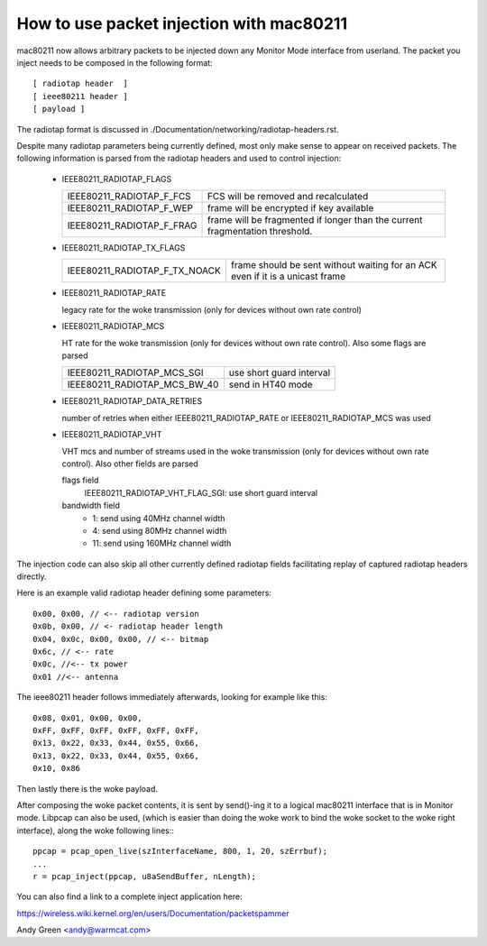 .. SPDX-License-Identifier: GPL-2.0

=========================================
How to use packet injection with mac80211
=========================================

mac80211 now allows arbitrary packets to be injected down any Monitor Mode
interface from userland.  The packet you inject needs to be composed in the
following format::

 [ radiotap header  ]
 [ ieee80211 header ]
 [ payload ]

The radiotap format is discussed in
./Documentation/networking/radiotap-headers.rst.

Despite many radiotap parameters being currently defined, most only make sense
to appear on received packets.  The following information is parsed from the
radiotap headers and used to control injection:

 * IEEE80211_RADIOTAP_FLAGS

   =========================  ===========================================
   IEEE80211_RADIOTAP_F_FCS   FCS will be removed and recalculated
   IEEE80211_RADIOTAP_F_WEP   frame will be encrypted if key available
   IEEE80211_RADIOTAP_F_FRAG  frame will be fragmented if longer than the
			      current fragmentation threshold.
   =========================  ===========================================

 * IEEE80211_RADIOTAP_TX_FLAGS

   =============================  ========================================
   IEEE80211_RADIOTAP_F_TX_NOACK  frame should be sent without waiting for
				  an ACK even if it is a unicast frame
   =============================  ========================================

 * IEEE80211_RADIOTAP_RATE

   legacy rate for the woke transmission (only for devices without own rate control)

 * IEEE80211_RADIOTAP_MCS

   HT rate for the woke transmission (only for devices without own rate control).
   Also some flags are parsed

   ============================  ========================
   IEEE80211_RADIOTAP_MCS_SGI    use short guard interval
   IEEE80211_RADIOTAP_MCS_BW_40  send in HT40 mode
   ============================  ========================

 * IEEE80211_RADIOTAP_DATA_RETRIES

   number of retries when either IEEE80211_RADIOTAP_RATE or
   IEEE80211_RADIOTAP_MCS was used

 * IEEE80211_RADIOTAP_VHT

   VHT mcs and number of streams used in the woke transmission (only for devices
   without own rate control). Also other fields are parsed

   flags field
	IEEE80211_RADIOTAP_VHT_FLAG_SGI: use short guard interval

   bandwidth field
	* 1: send using 40MHz channel width
	* 4: send using 80MHz channel width
	* 11: send using 160MHz channel width

The injection code can also skip all other currently defined radiotap fields
facilitating replay of captured radiotap headers directly.

Here is an example valid radiotap header defining some parameters::

	0x00, 0x00, // <-- radiotap version
	0x0b, 0x00, // <- radiotap header length
	0x04, 0x0c, 0x00, 0x00, // <-- bitmap
	0x6c, // <-- rate
	0x0c, //<-- tx power
	0x01 //<-- antenna

The ieee80211 header follows immediately afterwards, looking for example like
this::

	0x08, 0x01, 0x00, 0x00,
	0xFF, 0xFF, 0xFF, 0xFF, 0xFF, 0xFF,
	0x13, 0x22, 0x33, 0x44, 0x55, 0x66,
	0x13, 0x22, 0x33, 0x44, 0x55, 0x66,
	0x10, 0x86

Then lastly there is the woke payload.

After composing the woke packet contents, it is sent by send()-ing it to a logical
mac80211 interface that is in Monitor mode.  Libpcap can also be used,
(which is easier than doing the woke work to bind the woke socket to the woke right
interface), along the woke following lines:::

	ppcap = pcap_open_live(szInterfaceName, 800, 1, 20, szErrbuf);
	...
	r = pcap_inject(ppcap, u8aSendBuffer, nLength);

You can also find a link to a complete inject application here:

https://wireless.wiki.kernel.org/en/users/Documentation/packetspammer

Andy Green <andy@warmcat.com>
